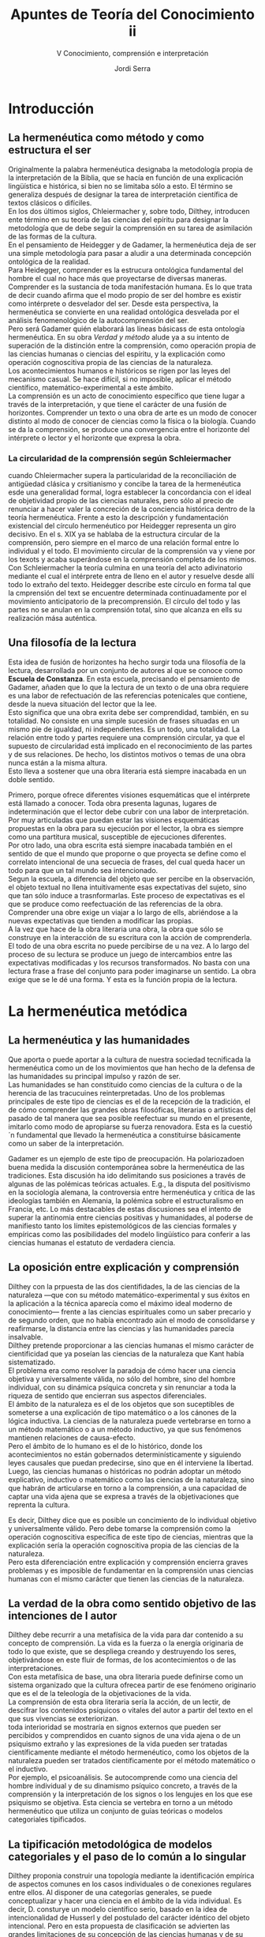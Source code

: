 #+LATEX_CLASS: article

# -*- mode: org; -*-
#+LATEX_CLASS_OPTIONS: [a4paper, 11pt, twocolumn, spanish]
#+LATEX_HEADER: \usepackage[T1]{fontenc}
#+LATEX_HEADER: \usepackage[margin=.75in]{geometry}
#+LATEX_HEADER: \setlength\parindent{0pt}

#+Title: Apuntes de Teoría del Conocimiento ii
#+SUBTITLE: V Conocimiento, comprensión e interpretación
#+AUTHOR: Jordi Serra

* Introducción
** La hermenéutica como método y como estructura el ser
Originalmente la palabra hermenéutica designaba la metodología propia
de la interpretación de la Biblia, que se hacía en función de una
explicación lingüística e histórica, si bien no se limitaba sólo a
esto. El término se generaliza después de designar la tarea de
interpretación científica de textos clásicos o difíciles.\\

En los dos últimos siglos, Chleiermacher y, sobre todo, Dilthey,
introducen ente término en su teoría de las ciencias del epíritu para
designar la metodología que de debe seguir la comprensión en su tarea
de asimilación de las formas de la cultura.\\
En el pensamiento de Heidegger y de Gadamer, la hermenéutica deja de
ser una simple metodología para pasar a aludir a una determinada
concepción ontológica de la realidad.\\

Para Heidegger, comprender es la estrucura ontológica fundamental del
hombre el cual no hace más que proyectarse de diversas
maneras. Comprender es la sustancia de toda manifestación humana. Es
lo que trata de decir cuando afirma que el modo propio de ser del
hombre es existir como intérprete o desvelador del ser. Desde esta
perspectiva, la hermenéutica se convierte en una realidad ontológica
desvelada por el análisis fenomenológico de la autocomprensión del ser.\\

Pero será Gadamer quién elaborará las líneas básicass de esta
ontología hermenéutica. En su obra /Verdad y método/ alude ya a su
intento de superación de la distinción entre la comprensión, como
operación propia de las ciencias humanas o ciencias del espíritu, y la
explicación como operación cognoscitiva propia de las ciencias de la
naturaleza.\\
Los acontecimientos humanos e históricos se rigen por las leyes del
mecanismo casual. Se hace difícil, si no imposible, aplicar el método
científico, matemático-experimental a este ámbito.\\
La comprensión es un acto de conocimiento específico que tiene lugar a
través de la interpretación, y que tiene el carácter de una fusión de
horizontes. Comprender un texto o una obra de arte es un modo de
conocer distinto al modo de conocer de ciencias como la física o la
biología. Cuando se da la comprensión, se produce una convergencia
entre el horizonte del intérprete o lector y el horizonte que expresa
la obra.

*** La circularidad de la comprensión según Schleiermacher
cuando Chleiermacher supera la particularidad de la reconciliación de
antigüedad clásica y crsitianismo y concibe la tarea de la
hermenéutica esde una generalidad formal, logra establecer la
concordancia con el ideal de objetividad propio de las ciencias
naturales, pero sólo al precio de renunciar a hacer valer la
concreción de la conciencia histórica dentro de la teoría
hermenéutica. Frente a esto la descripción y fundamentación
existencial del círculo hermenéutico por Heidegger representa un giro
decisivo. En el s. XIX ya se hablaba de la estructura circular de la
comprensión, pero siempre en el marco de una relación formal entre lo
individual y el todo. El movimiento circular de la comprensión va y
viene por los texots y acaba superándose en la comprensión completa de
los mismos. Con Schleiermacher la teoría culmina en una teoría del
acto adivinatorio mediante el cual el intérprete entra de lleno en el
autor y resuelve desde allí todo lo extraño del texto. Heidegger
describe este círculo en forma tal que la cmprensión del text se
encuentre determinada continuadamente por el movimiento anticipatorio
de la precomprensión. El círculo del todo y las partes no se anulan en
la comprensión total, sino que alcanza en ells su realización mása
auténtica.

** Una filosofía de la lectura
Esta idea de fusión de horizontes ha hecho surgir toda una filosofía
de la lectura, desarrollada por un conjunto de autores al que se
conoce como *Escuela de Constanza*. En esta escuela, precisando el
pensamiento de Gadamer, añaden que lo que la lectura de un texto o de
una obra requiere es una labor de refectuación de las referencias
potenicales que contiene, desde la nueva situación del lector que la
lee.\\
Esto significa que una obra exrita debe ser comprendidad, también, en
su totalidad. No consiste en una simple sucesión de frases situadas en
un mismo pie de igualdad, ni independientes. Es un todo, una
totalidad. La relación entre todo y partes requiere una comprensión
circular, ya que el supuesto de circularidad está implicado en el
reconocimiento de las partes y de sus relaciones. De hecho, los
distintos motivos o temas de una obra nunca están a la misma altura.\\
Esto lleva a sostener que una obra literaria está siempre inacabada en
un doble sentido.

Primero, porque ofrece diferentes visiones esquemáticas que el
intérprete está llamado a conocer. Toda obra presenta lagunas, lugares
de indeterminación que el lector debe cubrir con una labor de
interpretación. Por muy articuladas que puedan estar las visiones
esquemáticas propuestas en la obra para su ejecución por el lector, la
obra es siempre como una partitura musical, susceptible de ejecuciones
diferentes.\\

Por otro lado, una obra escrita está siempre inacabada también en el
sentido de que el mundo que proporne o que proyecta se define como el
correlato intencional de una secuecia de frases, del cual queda hacer
un todo para que un tal mundo sea intencionado.\\

Segun la escuela, a diferencia del objeto que ser percibe en la
observación, el objeto textual no llena intuitivamente esas
expectativas del sujeto, sino que tan sólo induce a
trasnformarlas. Este proceso de expectativas es el que se produce como
reefectuación de las referencias de la obra. Comprender una obre exige
un viajar a lo largo de ells, abriéndose a la nuevas expectativas que
tienden a modificar las propias.\\

A la vez que hace de la obra literaria una obra, la obra que sólo se
construye en la interacción de su escritura con la acción de
comprenderla. El todo de una obra escrita no puede percibirse de u na
vez. A lo largo del proceso de su lectura se produce un juego de
intercambios entre las expectativas modificadas y los recursos
transformados. No basta con una lectura frase a frase del conjunto
para poder imaginarse un sentido. La obra exige que se le dé una
forma. Y esta es la función propia de la lectura.


* La hermenéutica metódica
** La hermenéutica y las humanidades
Que aporta o puede aportar a la cultura de nuestra sociedad
tecnificada la hermenéutica como un de los movimientos que han hecho
de la defensa de las humanidades su principal impulso y razón de
ser.\\
Las humanidades se han constituido como ciencias de la cultura o de la
herencia de las tracucuines reinterpretadas. Uno de los problemas
principales de este tipo de ciencias es el de la recepción de la
tradición, el de cómo comprender las grandes obras filosóficas,
literarias o artísticas del pasado de tal manera que sea posible
reefectuar su mundo en el presente, imitarlo como modo de apropiarse
su fuerza renovadora. Esta es la cuestió´n fundamental que llevado la
hermenéutica a constituirse básicamente como un saber de la
interpretación.\\


Gadamer es un ejemplo de este tipo de preocupación. Ha polariozadoen
buena medida la discusión contemporánea sobre la hermenéutica de las
tradiciones. Esta discusión ha ido delimitando sus posiciones a través
de algunas de las polémicas teóricas actuales. E.g., la disputa del
positivismo en la sociología alemana, la controversia entre
hermenéutica y crítica de las ideologías también en Alemania, la
polémica sobre el estructuralismo en Francia, etc. Lo más destacables
de estas discusiones sea el intento de superar la antinomia entre
ciencias positivas y humanidades, al poderse de manifiesto tanto los
límites epistemológicos de las ciencias formales y empíricas como las
posibilidades del modelo lingüístico para conferir a las ciencias
humanas el estatuto de verdadera ciencia.

** La oposición entre explicación y comprensión
Dilthey con la prpuesta de las dos cientifidades, la de las ciencias
de la naturaleza —que con su método matemático-experimental y sus
éxitos en la aplicación a la técnica aparecía como el máximo ideal
moderno de conocimiento— frente a las ciencias espirituales como un
saber precario y de segundo orden, que no había encontrado aún el modo
de consolidarse y reafirmarse, la distancia entre las ciencias y las
humanidades parecía insalvable.\\
Dilthey pretende proporcionar a las ciencias humanas el mismo carácter
de cientificidad que ya poseían las ciencias de la naturaleza que Kant
había sistematizado.\\
El problema era como resolver la paradoja de cómo hacer una ciencia
objetiva y universalmente válida, no sólo del hombre, sino del hombre
individual, con su dinámica psíquica concreta y sin renunciar a toda
la riqueza de sentido que encierran sus aspectos diferenciales.\\

El ámbito de la naturaleza es el de los objetos que son suceptibles de
someterse a una explicación de tipo matemático o a los cánones de la
lógica inductiva. La ciencias de la naturaleza puede vertebrarse en
torno a un método matemático o a un método inductivo, ya que sus
fenómenos mantienen relaciones de causa-efecto.\\
Pero el ámbito de lo humano es el de lo histórico, donde los
acontecimientos no están gobernados determinísticamente y siguiendo
leyes causales que puedan predecirse, sino que en él interviene la
libertad.\\
Luego, las ciencias humanas o históricas no podrán adoptar un método
explicativo, inductivo o matemático como las ciencias de la
naturaleza, sino que habrán de articularse en torno a la comprensión,
a una capacidad de captar una vida ajena que se expresa a través de la
objetivaciones que reprenta la cultura.\\


Es decir, Dilthey dice que es posible un concimiento de lo individual
objetivo y universalmente válido. Pero debe tomarse la comprensión
como la operación cognoscitiva específica de este tipo de ciencias,
mientras que la explicación sería la operación cognoscitiva propia de
las ciencias de la naturaleza.\\
Pero esta diferenciación entre explicación y comprensión encierra
graves problemas y es imposible de fundamentar en la comprensión unas
ciencias humanas con el mismo carácter que tienen las ciencias de la
naturaleza.

** La verdad de la obra como sentido objetivo de las intenciones de l autor
Dilthey debe recurrir a una metafísica de la vida para dar contenido a
su concepto de comprensión. La vida es la fuerza o la energía
originaria de todo lo que existe, que se despliega creando y
destruyendo los seres, objetivándose en este fluir de formas, de los
acontecimientos o de las interpretaciones.\\
Con esta metafísica de base, una obra literaria puede definirse como
un sistema organizado que la cultura ofrecea partir de ese fenómeno
originario que es el de la teleología de la objetivaciones de la
vida.\\
La comprensión de esta obra literaria sería la acción, de un lectir,
de descifrar los contenidos psíquicos o vitales del autor a partir del
texto en el que sus vivencias se exteriorizan.\\

toda interioridad se mostraría en signos externos que pueden ser
percibidos y comprendidos en cuanto signos de una vida ajena o de un
psiquismo extraño y las expresiones de la vida pueden ser tratadas
científicamente mediante el método hermenéutico, como los objetos de
la naturaleza pueden ser tratados científicamente por el método
matemático o el inductivo.\\

Por ejemplo, el psicoanálisis. Se autocomprende como una ciencia del
hombre individual y de su dinamismo psíquico concreto, a través de la
comprensión y la interpretación de los signos o los lengujes en los
que ese psiquismo se objetiva. Esta ciencia se vertebra en torno a un
método hermenéutico que utiliza un conjunto de guías teóricas o
modelos categoriales tipificados.

** La tipificación metodológica de modelos categoriales y el paso de lo común a lo singular

Dilthey proponia construir una topología mediante la identificación
empírica de aspectos comunes en los casos individuales o de conexiones
regulares entre ellos. Al disponer de una categorías generales, se
puede conceptualizar y hacer una ciencia en el ámbito de la vida
individual.  Es decir, D. consturye un modelo científico serio, basado
en la idea de intencionalidad de Husserl y del postulado del carácter
idéntico del objeto intencional. Pero en esta propuesta de
clasificación se advierten las grandes limitaciones de su concepción
de las ciencias humanas y de su método hermenéutico.\\

Las tipologías no van más allá de un caracter clasificatorio y
propedéutico. Crean un marco de referencia qe puede servir de hilo
conductor para identificar una obra literaria situándola por
referencia a una época o a obras literarias.\\
La autentica comprensión comenzaría propiamente en el punto mismo en
el que una clasificación de este tipo termina, se trata de pasar del
tipo a lo concreto. El sentido del texto o de la obra literaria es
siempre un sentido singular, no algo genérico o común.\\
Este era el punto de partida de la distinción diltheyana entre
ciencias de la naturaleza y ciencias del espíritu, para pasar de lo
común a lo singular.\\

Toda obra literaria se presta a una clasificación tipológica por el
horizonte común con otras obras que comparte. Pero cualquier obra
literaria no asume sólo el horizonte de temas y de problemas en el que
surge. Las tipologías no son sólo procedimientos metadológicos
inocentes que prepearan el encuentro del lector con la obra,
orientándolo hacia esa región en la que podrá comprenderal. También
puede extraviar por el ladode las abstracciones, de la que la historia
de la literatura está llena. En lugar del núcleo de una obra, se
conoce tan sólo su spuerfície, su etiqueta exterior.\\

Dilthey está muy condicionado por el ideal científico propio de la
Ilustración, construido sobre una relación sujetóbjeto. Así, el lector
comprende la verdad de la obra literaria cuando accede a la
objetividad de las intenciones del autor y de sus vivencias
psicológicas. La verdad de la obra o tiene por qué coincidir con las
intenciones subjetivas de su autor, sino que tiene un significado
autónomo.\\

Hoy ya no se comparte esta dicotomia diltheyana entre ciencias de la
naturaleza y ciencias del espíritu, explicación y comprensión.\\
Se intenta que comprensión y explicación converjan en un único arco
hermenéutico capaz de integrarlas en un concepción global de la
lectura como reapropiación del sentido. Una lectura de comprensión es
la que permite ir más allá de una semántica superficial para alcanzar
la semántica profunda del texto.


* La ontología de la comprensión
** El caracter hermenéutico de la existencia
Dilthey sitúa el problema de las ciencias del espíritu en el primer
plano de la preocupación epistemológica, señalando el método
hermenéutico, abriendo una línea de reflexión aún abierta. De esta
línea se derivan los planteamientos de Gadamer, que elevan la
hermenéutica al grado de ontología —no tiene sentido como método, como
una simple y extrínseca via a la verdad, sino sólo si es ya ella misma
el proceso en el que se manifiesta la verdad.\\

Frente a Dilthey, Heidegger introduce la novedad de que comprender no
es una actividad humana cualquiera, sino que es la estructura
ontológica fundamental de la existencia con un carácter radicalemente
hermenéutico.\\
Heidegger afirma que la sustancia de toda manifestación humana, acción
o comportamiento es comprender.
#+begin_quote
El modo propio de ser del hombre es existir como intérprete o
desvelador del ser.
#+end_quote
#+begin_quote
La comprensión es el modo originario de actualizarse del ser-ahí como
ser-en-el-mundo.
#+end_quote

En la expresión /ser-en-el-mundo/, mundo no significa el mundo como
conjunto de las cosas, ni que el hombre exista en el mundo. Sino que
significa el mundo de los significados fijados por el lenguaje y que
precede siempre a toda comprensión, haciéndola posible, pero
estableciendo al mismo tiempo sus límites.\\
Decir que el hombre es ser-en-el-mundo es decir que todo hombre
desarrolla su existencia envuelto en un horizonte de significaciones
lingüísticas del que dependen sus posibilidades de comprensión y de
realización existencial. Es señalar la competencia lingüística como
estructura que hace posible la comprensión al mismo tiempo que la
limita.

** La complicación del sujeto y objeto en el acto de interpretar
El giro ontológico heideggeriano es también un giro lingüístico que
permite articular la estructura temporalizada de la historia en el
marco de una ontología hermenéutica.\\
Comprender (/ser y tiempo/) es la estructura ontológica fundamental
del hombre que en toda acción se desplaza constantemente de diversas
maneras. Comprender es la sustancia de toda manifestación humana.\\
La existencia es concebida como hermenéutica: El modo propio de ser
del hombre es existir como intérprete o desvelador del ser.\\

La hermenéutica es una realidad ontológica desvelada por el análisis
fenomenológico de la autocomprensión del ser. Existir es comprenderse
o interpretarse en el mundo.  El comprender indica el movimiento
fundamental de la existencia que la constituye en su finitud y en su
historicidad, y que abraza todo el conjunto de la experiencia del
mundo. No es ambigüedad o exageración sistemática de un aspecto
particular decir que el movimiento de la comprensión es algo universal
y constitutivo. Está en la naturaleza misma de las cosas.\\

Desde la fenomenología del comprender, H. manifiesta la imposibilidad
de seguir manteniendo como contrapuestos los conceptos de objetividad
y subjetividad, y la necesidad de admitir la cimplicación o
pertenencia recíproca de sujeto y objeto. Desde la contraposción es
imposible de saltar de un ámbito a otro (contra Husserl y
Dilthey). Ellos manifiestan el cul-de-sac a que había llegado la
metafísica, y que Heidegger atribuye al olvido del ser como lugar
originario de la mutua pertenencia de sujeto y objeto.\\
Para H. el comprender, modo originario de actualizarse el ser-ahí como
ser-en-el-mundo, se acutaliza en un círculo hermenéutico que indica
esencialemnte la peculiar pertenencia de sujeto y objeto en la
interpretación y que ya no pueden ser llamados de tal modo, pues ambos
términos han nacido y se han desarrollado dentro de una perspectiva
que implica la separación y contraposición del ser que con ellos se
expresa.

** La estructura de la precompensión
Lo primero que queda invalidado es la tesis clásica de un saber de la
verdad como conocimiento inmediato, atemporal e inmutable del ser de
las cosas.\\
Con la condición ontológica de la existencia como hermenéutica,
H. obliga a reconocer que toda comprensión ha de verse siempre
mediatizada por una interpretación. Frente a la hipótesis filosófica o
científica de un conocimiento de la verdad como conocimiento de la
esencia o de las leyes que rigen el universo, H. señala que lo que se
produce es un círculo hermenéutico entre la estructura de la
precomprensión —característica de la condición ontológica del
ser-en-el-mundo— y la explicación que la comprensión lleva a cabo.\\

El sentido de anticipación de H. es análogo el que Gademer atribuye al
concepto de prejuicio, reivindicando su sentido positivo como
posibilitador de la comprensión: Al interpretar un texto se actualiza
siempre un proyecto.\\
Se puede comprender en la medida en que se establece una estrucura de
anticipación, un preconcepto como proyecto de una totalidad que
permita dar sentido a las partes del texto.\\
Una obra o un texto sólo exhiben su sentido cuando se leen o
contemplan con cierta expectativa, anticipació de una totalidad en la
que cobran sentido los elementos como parte de la misma. Esta
anticipación manifiesta evidentemente la finitud de nuestro
comprender, pero no sólo su limitación, como indicaba D., sino también
su posibilidad misma.\\

Para la teoría tradicional del conocimiento, la verdad de u n hecho o
de un proceso debía ser un sentido objetivo (Dilthey) de naturaleza
que pudiera asumirse como universalmente válido y verdadero para
todos. Lo que garantiza esta objetividad y universalidad de la verdad
era la separación entre sujeto y objeto como polos independientes y
autónomos en la relación de conocimiento.

** La compensión como fusión de horizontes
Desde de la persepctiva de Heidegger que vincula el hombre con su
mundo lingüístico, no existe nunca un sujeto autónomo y puro, separado
de un mundo de objetos independientes de él.\\
Toda relación cogniscitiva exige la actualización de esa estructura de
significados lingüísticos que es la estructura de la precomprensión,
lo qu eel sujeto conoce no es algo totalmente exterior a él, sino algo
cuyo significado está en la lengua en la que él mismo es o está, y de
la que participa.\\

El conocimiento no es más que interpretacioón o reinterpretación de
significados lingüísticos. Comprender un texto no es un acto del
sujeto en virtud del cuál éste descubre la objetividad de las
intenciones y vivencias del autor. Sino que equivale a apropiarse de
la perspectiva de mundo que contiene y qe se da en ella de manera
lingüística. Esto es, será la fusón del horizonte o mundo lingüístico
del lector con el horizonte o mundo lingüístico de la obra.\\
Cambia el concepto de verdad: El grado de validez de una lectura como
apropiación no se mide en función de la mayor o menor adecuación entre
lo que el lector comprende y lo que el autor objetivamente quiso
decir, sino en función de hasta qué punto esa lectura constituye para
el lector una experiencia verdadera o experiencia de verdad.

** La verdad como experiencia verdadera
Gadamer elabora el concepto de experiencia verdadera polemizando con
el significado que la experiencia había adquirido en la teoría
empirsta anglosejona del conocimiento. Las ciencias empíricas intentan
depurar la experiencia hasta dejarla libre de todo rastro de
historicidad, Gadamer parte de las connotaciones etimológicas de
existencia, el verbo viajar y riesgo. Concibe la experiencia como un
tipo de encuentro con otra realidad, con algo capaz de producir en el
sujeto una verdadera transformación.\\

Experiencia de verdad o experiencia verdadera sería un acontecer que
transforma la conciencia del sujeto, la ensancha o la empobrece, la
modifica o invierte etc. Es un acontencer que saca el sujeto fuera de
los límites en los que en ese momento vive, y lo introduce en
realidades distintas, en otros mundos, proyectándole en horizontes más
comprensivos y haciendo, en consecuencia, que cambien posiciones
iniciales.\\

Se convierte en el núcleo central de su dialéctica más
íntima. Apropiación de un senttido: Apropiarse de un sentido nuevo a
través de la lectura, significa hacer que algo que era extraño se
convierta en una propiedad mía, en algo propio de mi.\\
La apropiación no es posible si el individuo no se abre a ese sentido
y se deja transformar por él.\\

* La justificaión de la conciencia histórica

** La tradición como estructura de la historia
Análogamente a la ontología de la comprensión se imponen en la lectura
como recepción de la tradición, como *articulación de la experiencia*
histórica. En las nociones preheideggerianas de conocimiento
histórico, la objetividad estaba garantizada de éste y su
universalidad era el distanciamiento introducido por la separación
temporal, permitiendo una reconstruccion del pasado a partir de una
lectura filológica-positiva de los documentos transmitidos.\\

Del mismo modo que no existe un sujeto y un objeto independientes y
autónomos de la relación de conocimiento, sino un círculo hemrnéutico
y una fusión de horizontes, tampoco existe un *pasado* *autónomo*
totalmente separado del presente. La historia no es una sucesión
mecánica ed acontecimientos en la que el pasado puede tener un
significado objetivo y determinado de una vez por todas. No hay un
pasado como algo irreversiblemente pasado y al margen ya del presente
y el futuro. Cualquier momento histórico está mediatizado por la
totalidad de los otros momentos. El sentido del presente depende en
buena medida del pasado y del futuro. No hay un presénte íntegramente
contemporáneo, como tampoco hay un futuro desligado del presente y del
pasado.\\

Entre la historiador y el pasado que trata de conocer, no existe
ningún vacío que separe y sea garantía de la objetividad del
conocimiento, sino la *cadena* *de* *la* *tradición*: la mediación del
sucederse de la interpretaciones y reinterpretaciones del pasado
dentro de la cual se inserta también la interpretación de este sujeto
historiador. Al proyectar la condición de pertenencia del individuo a
su mundo lingüístico sobre la perspectiva de la temporalidad
histórica, la historia aparece claramente como un proceso de
constitución, disolución y reconstitución continua de los horizontes
lingüísticos que son tradiciones o mundos en los que la comprensión y
la comunicación son posibles.\\

Toda obra y acontecimiento permanece en sus efectos, creando el
conjunto de estos el ámbito de la *tradición envolvente* que hace
posible la comprensión. El objeto de la comprensión no es ningún
significado objetivo, sino un lenguaje en el que el pasado nos habla
como un tú. Se reinterpreta continuamente el pasado proyectando sobre
élk un horizonte histórico. Por lo que se puede decir querecibimos la
tradición entrando en un diálogo en el que nos vemos envueltos.

** La noción de pertenencia
La inerpretación es la articulación del intérprete y lo comprendido,
significa que antes de todo acto explícito de conocimiento,
cognoscente y conocido, intérprete e interpretado se pertenecen
recíprocamente. Lo conocido está ya dentro del horizonte del
cognoscente, sólo porque el cognoscente está a su vez dentro del mundo
que lo conocido determina.\\

Este ámbito de pertenencia recíproca de sujeto y objeto es el
*ser-ahí*. No lo define como sujeto contrapuesto al mundo, sino como
ser-en-el-mundo articulado como comprensión y preocupación.\\
El mundo no significa ni la totalidad de las cosas naturales ni la
comunidad de los hombres, sino la totalidad del horizonte que se
anticipa a la comprensión y como mundo de significados fijados por el
lenguaje.\\
El ser-ahí es en el mundo envolvente en un horizonte de significados
que posibilita la comprensión como estructura de anticipación.\\
Gadamer, en este planteamiento heideggeriano, examina conjuntamente la
analítica de la comprensión y la temporalidad observándo que no es
sólo el /ahí/ del /ser-ahí/ lo que se confirma en los tres estadios
temporales de la preocupación, sino su poder-ser total.\\

no exite un pasado, un presente y un futuro autóctonos y definidos,
sino que todo momento está mediatizado por la totalidad de la
temporalidad.\\
Gadamer justifica la conciencia histórica por referencia a la temática
heideggeriana del círculo hermenéutico. Su aportación se puede
concretar en los siguientes puntos:
  - Vínculo entre prejuicio , tradición y autoridad, en un primer
    plano fenomenológico.
  - Interpretación ontológica de esta secuencia a partir del concepto
    de conciencia de la historia de los efectos.
  - Las consecuencias epistemológicas extraídas, consecuencias
    metacríticas, según las cuales una crítica exhaustiva de los
    prejuicios o ideologías es imposible en ausencia del punto cero
    desde el que ella pudiera ser hecha.

*Pertenencia y círculo hermenéutico*. El círculo hermenéutico no es
 formal, no es subjetivo ni objetivo, sino que describe la comprensión
 como la interpretación del movimiento de la tradición y del
 movimiento del intérprete. La anticipación de sentido que guia
 nuestra comprensión de un texto no es un acto de la subjetividad,
 sino que determinda desde la comunidad que nos une con la
 tradición.\\
 En nuestra relación con la tradición, esta comunidad está sometida a
 un proceso de continua formación. No es un presupuesto en el que
 estamos siempre, sino que lo instauramos en cuanto comprendemos,
 participamos del acontecer de la tradición y continuamos
 determinándolo así desde nosotros mismos.\\
 El círculo de la comprensión no oes en este sentido un circulo
 metodológico sino que describe un momento estructural ontológico de
 la comprensión.\\
 Sin embargo, el sentido de este círculo que subyace a toda
 comprensión posee una nueva consecuencia hermenéutica llamada
 anticipación de la perfección. También esto es evidente un
 presupuesto formal que guía toda comprensión. Significa que sólo es
 comprensible lo que representa una unidad perfecta de sentido. Se
 hace esta presuposición de la perfección cada vez que se lee un
 texto, y sólo cuando la presuposición misma manifiesta como
 insuficiente cuando el texto no es comprensible, dudamos de la
 transmisión e intentamos adivinar cómo puede remediarse.

 
** El modelo del diálogo
El hombre siempre está sujeto al círculo de la comprensión. Nuestra
comprensión está más condicionada por nuestros prejuicios que por
nuestros juicios. Es ilusorio quere eliminar los prejuicios. no
significa aceptar cualquier prejuicio como hecho ineluctable, sino tan
sólo reconocer que el hilo conductor del discurso humano se desarrolla
siempre desde la tradición, puesta en juego contiuamente en la medida
en que el discurso se desarrolla siempre de modo abierto y nuevo hacia
el futuro.\\

La tematización de la experiencia del juego no es aqui casual. El
juego constituye uno de los modelos más significativos y
característicos de comprensión del proceso hermenéutico. Es un proceso
que implica en él a los jugadores más allá de los propósitos y
provisines de ellos. Buen jugador es el que no se acoge a esquemas
preconcebidos, sino que se entrega al juego mismo.\\
Análogamente, la comprensión no es una visión que se destaca
intemporalmente de una realidad concluída y perfecta, que deha intacta
tanto la realidad comprendida como el horizonte del que comprende. Al
contrario, comprender es siempre un acontecer que modifica en su
transcurso tanto al que interroga como a lo interrogado. El diálogo es
propiamente la forma más esencial y auténtica de comprensión.\\

Gadame ha estudiado el significado hermenéutico del diálogo de Platón
y de la ética de Aristóteles. El diálogo no es para Platón una forma
más o menos eficaz de persuasión o de enseñanza, sino el momento mismo
de descubrimiento de la verdad y del esfuerzo de entenderse con
otros. No es posible entenderse con los demas sobre algo si no es
alcanzando juntos una verdad que se manifiesta en un movimiento
dialógico y dialéctico. Gadamer considera sujestivo y actual el
problema metodológico de la ética de Aristóteles. En ella es saber es
visto como un constante esfuerzo por poner a prueba perspectivas cuyo
significado y valor no puede demostrarse de modo universal y
necesario, sino que emerge siempre sólo en virtud de una aplicación
condicionanate, no sólo del resultado de la acción, sino también del
carácter del hombre.\\

Gadamer recurre al lugar en el que se actualiza el lenguaje. Es en el
discurso con los otros y con nosotros mismos donde acontece la fusión
de horizontes en la que consiste comprender, y que tiene un carácter
de mayor alcance que el de un proceso puramente psicológico o
gnoseológico. A partir de Platón, se ha cometido el error de plantear
el problema del lenguaje en términos de la exactitud y no de verdad,
abriendo el camino a sucesivos proyectos de construcción de lenguajes
artificiales. El defecto común de todo esto es el entender el lenguaje
como producto de un pensamiento reflexionante, incluso considerarlo
como constitutivo de nuestra relación con el mundo. El mundo, en el
lenguaje, no se presenta como objeto, sino que revela su sentido en un
proceso que es hermenéutico e histórico. El proceso hermenéutico es el
único y constante correctivo con el que el pensamiento se sustrae al
dominio de la estructura lingüística. La hermenéutica tiene sentido
sólo si es ya ella misma el proceso en el que se manifiesta la verdad
y no una simple y extrínseca via de acceso a ella.

** La polémica reivindicación del prejuicio y de la autoridad
Para Gadamer, del estudio de los diálogos de Platón y la ética de
Aristóteles, todo interpretar tiene carácter dialógico. Es decir, toda
comprensión y toda interpreteación se producirán de acuerdo con la
diálectica de la pregunta y la respuesta.\\
concluía que el diálogo no es tanto una forma eficaz de persuación o
de enseñanza, sino el momento mismo de descubrimiento de la verdad y
del esfuerzo por entendernos con los demás.\\

*Resumen de la hermenéutico ontológica*. Ningún individuo puede
abstraerse del mundo lingüístico en el que se ha formado. Todo lo que
conocemos está mediatizado por el juego intepretativo de las
posibilidades del lenguaje.\\
 Esa naturaleza lingüística de la experienca afecta también al
concepto de la tradición, poniéndose de relieve el carácter mediador
del lenguaje desde la perspectiva de la temporalidad histórica.\\

Los textos, documentos, las cosas dichas y hechas en el pasado son
mundos que podemos recibir y comprener como horizontes de experiencia
posible para el lector o el intérprete de hoy.\\
 Para Gadamer la recepción de la tradición tiene estructura de
diálogo, lo transmitido nos plantearía pregutnas y se faría él a sí
mismo la respuesta. El conjunto de respuestas con la nuevas preguntas
y las nuevas interpretaciones a que dan lugar constituyen la
/historia/ /efectual/ como diálogo en el que nos vemos envueltos.


En este contexto podemos comprender con presición la reivindicación de
Gadamer de los prejuicios, autoridad y tradición:

Gadamer *reivindica el prejuicio* como estructura de la
precomprensión. Filosofía del juicio en la que el prejuicio aparece
como lo opuesto a la razón. No es tanto un polo opuesto a una razón
sin presupuestos, sino un componente inevitable de toda comprensión,
ligado a la condición histórica del hombre.\\

El prejuicio tiene un sentido positivo como precomprensión y como
posibilitador de la comprensión.\\
Por ejemplo, al interpretar un texto se actualiza siempre una
proyección de sentido. Se puede comprender en la medida que se dispone
de una estructura de anticipación, un preconcepto como proyecto de una
totalidad que permite dar sentido a las partes del texto. Esta
anticipación manifiesta la finitud de nuestro comprender, al mismo
tiempo que lo hace posible. Esto conduce a la reivindicación de la
autoridad.\\

Gadamer *reivindica la autoridad* como fundamento del prejuicio. Es
falso que haya solo prejuicios infundados. El prejuicio contra el
prejuicio procede de una prevención contra la autoridad cuando se la
identifica con dominio y violencia. Pero la autoridad no tiene por qué
tener necesariamente como cintrapartida la obediencia ciega. Sólo
cuando es tiránica e impersonal, la autoridad se funda en acto de
sumisión y de obediencia de la razón.\\

La respuesta a la autoridad puede ser también el reconocimiento,
ligado a la idea de que lo que dice la autoridad compentente no
siempre es arbitrario e irracional, sino que puede ser aceptado como
criterio superior de quien sabe más, de un especialista o de un
maestro.  Esto conduce a que la tradición tiene la autoridad, la
tercera reivinidicación.

Gadamer *reivindica la tradición*. Para Gadamer lo consagrado por la
tradición transmitida tiene un peso de autorida que determina nuestro
ser histórico y nuestra formación y, nuestras posibilidades mismas de
existencia.\\

Pgadamer no opone tradición y razón. Los argumentos de autoridad, o el
recurso a la tradición transmitida, contribuyen a una interpretación
libre. Esta autoridad de la tradición puede pasar por la criba de la
duda y la crítica.\\


Hantes de ser criticada, una tradición exige ser recibida, asumida y
transmitida. La dependencia de la intepretación se pone de relieve en
la definición misma de la comprensión como fusión de horizontes. El
horizonte del presente lo compone nuestro mundo lingüístico o
ideológico, transmitido por la tradición, que, como estructura de la
precomprensión, es el horizonte a partir del cual la comprensión es
posible.

** El concepto de historia de los efectos
El punto de vista de Gadamer es el de las ciencias de l espíritu, el
de las humanidades como ciencias de la cultura o de la herencia de las
tradiciones reinterpretadas. Sus momento críticos estan siempre por
debajo de del reconocimiento de la autoridad de la tradición. La
instancia crítica se desarrolla como un momento subordinado a la
conciencia de dependencia respecto de los significados de la
precomprensión, que siempre precede y envuelve a toda interpretación.\\

El aspecto hermenéutico de la conciencia histórica. Todas las
corrientes históricas que parten de Schleiermacher y se prolongan a
través de Ranken hasta Dithley, cometen el error de ver la historia
desde un modelo subjetivista. Las épocas individuales y el mismo curso
de la historia son consideradas como una totalidad orgánica que se
trata de entender desde las partes al todo, y de ésta a las partes.\\

Se ha esforzado para cmprender la individualidad y la unicidad de los
fenómenos históricos desde su interior. Se tratado de alcanzar los
aspectos más profundos y las intenciones escondidas para comprender
una obra mejor que su propio autor.\\
Dilthey prevalece el interés por la reconstrucción del pasado como
interés por el concimiento de la vida en sus expresiones, planteándose
el problema de cómo superar el hiato entre el carácter expresivo y el
carácter significativo de la vida misma, entre el significado pensado
psicológicamente y su expresión histórica. Faltaba, pues, toda
posibilidad de una integración de los significados en la conciencia
hemrenéutica, de una explicitaión viva del sentido del proceso
histórico en su mediación concreta con el presente y con el futuro.\\

Aquí Gadamer se vueve contra Hegel, desde el análisis heideggeriano de
la finitud de la conciencia y comprensión histórica.\\
De Hegel, acepta el buscar el sentido dialéctico de la conciencia
histórica como movimiento en la que se despliega el sentido mismo de
la vida. No se acepta que la búsqueda y explicitación de este sentido,
en la tensión pregutna-respuesta, pueda o deba resolverse en una
pretendida construcción especulativa y total de la historia.\\
Para mostrar la estructura hermenéutica del realizarse de la historia
en su facticidad, amplía el análisis fenomenológico de la comprensión
y la temporalidad de Heidegger, desarrolla la *idea de mediación* con
relevancia ontológica en el nivel del lenguaje como esfera de la
pertenencia y de la tradición.\\

Entre el historiador y el pasado que trata de interpretar no existe
ningún vacío, sino la cadena de la tradición o mediación de las
transmisión de la interpretaciones y reinterpretaciones dentro de la
cual se inserta la del propio historiador. Toda obra o acontecimiento
permanece en sus efectos, creando el conjunto de estos efectos el
ámbito de la tradición envolvente que hace posible la comprensión
histórica.\\
El objeto de la experiencia hermenéutica no es ingún significado
objetivado, sino un lenguaje en el que el pasado nos habla como un tú,
un diálogo en el que nos vemos envueltos. La apertura que implica la
experiencia hermenéutica tiene estructura de una pregunta. Cuando algo
de adapta a la opinión ya existente surge la pregunta, sin que sea
posible alejarla manteniéndose en el modo habitual.

Todo interpretar y pensar tienen uncarácter dialéctico-dialógico. Un
texto sólo puede ser interpretado, comprendido, como respuesta a una
pregunta. Todo pensar tiene la estructura de la pregunta-respuesta.\\
La historia es como un compañero en un proceso de comunicación igual
que el tú lo es para el yo. Tanto la historia como su intérprete están
envueltos en un mismo proceso o diálogo que es la tradición, ámbito de
pertenencia de historia e intérprete.\\

La tradición como el juego del diálogo, tiene una dinámica interna que
nos-es. todo comprender debe pensarse menos como una acción de la
subjetividad que como el insertarse, tener conciencia de estarlo, en
el acontecer de la tradición. El sentido de la experiencia
hermenéutica es tomar conciencia de nuestras determinaciones
históricas de que no existe comprensión libre de todo prejuicio y que
formamos parte de un coloquio ilimitado en el que no existe la última
palabra, no existe ningún saber absoluto definitivo. Todo saber impone
nuevas preguntas que exigen nuevas experiencias que manifiestan la
limitación de nuestro saber anterior. La tradición en la que estamos
envueltos es un diálogo siempre abierto. Considerarlo cerrado es una
pretensión ilusoria.

* La hermenéutica postgadameriana

** La reefectuación de las referencias potenciales de la obra




